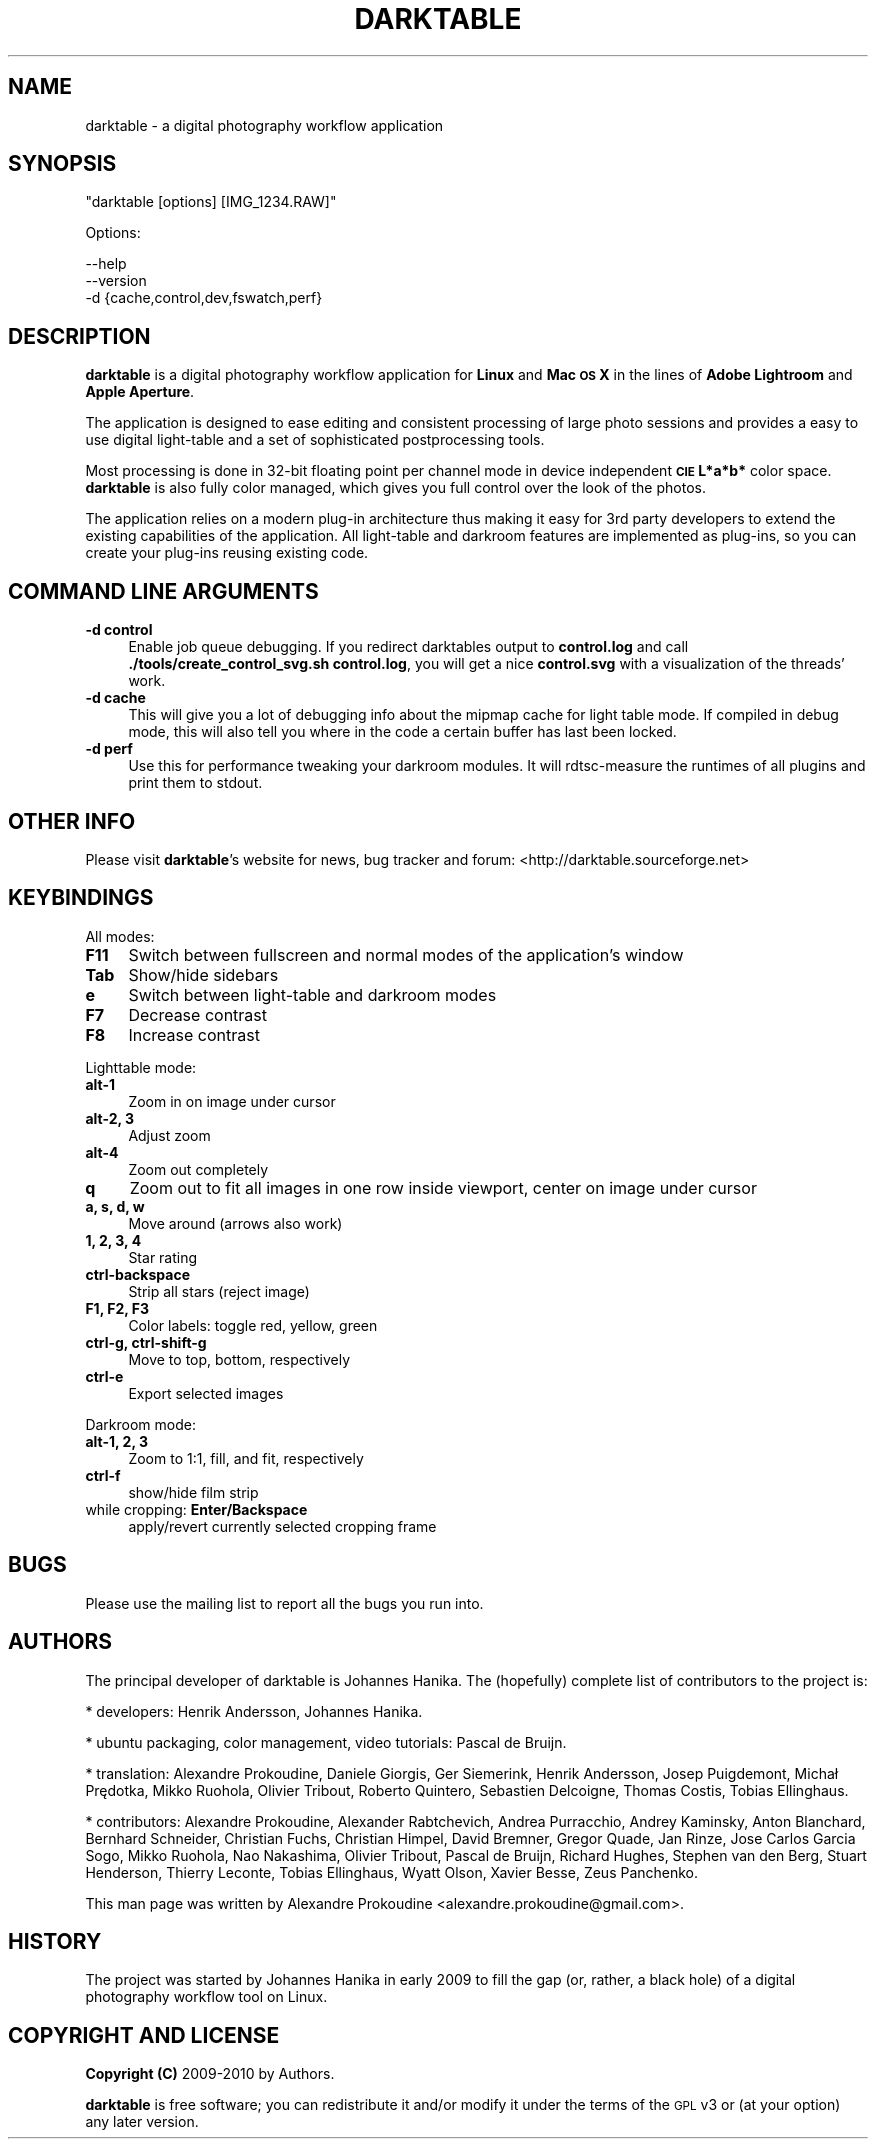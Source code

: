 .\" Automatically generated by Pod::Man 2.22 (Pod::Simple 3.07)
.\"
.\" Standard preamble:
.\" ========================================================================
.de Sp \" Vertical space (when we can't use .PP)
.if t .sp .5v
.if n .sp
..
.de Vb \" Begin verbatim text
.ft CW
.nf
.ne \\$1
..
.de Ve \" End verbatim text
.ft R
.fi
..
.\" Set up some character translations and predefined strings.  \*(-- will
.\" give an unbreakable dash, \*(PI will give pi, \*(L" will give a left
.\" double quote, and \*(R" will give a right double quote.  \*(C+ will
.\" give a nicer C++.  Capital omega is used to do unbreakable dashes and
.\" therefore won't be available.  \*(C` and \*(C' expand to `' in nroff,
.\" nothing in troff, for use with C<>.
.tr \(*W-
.ds C+ C\v'-.1v'\h'-1p'\s-2+\h'-1p'+\s0\v'.1v'\h'-1p'
.ie n \{\
.    ds -- \(*W-
.    ds PI pi
.    if (\n(.H=4u)&(1m=24u) .ds -- \(*W\h'-12u'\(*W\h'-12u'-\" diablo 10 pitch
.    if (\n(.H=4u)&(1m=20u) .ds -- \(*W\h'-12u'\(*W\h'-8u'-\"  diablo 12 pitch
.    ds L" ""
.    ds R" ""
.    ds C` ""
.    ds C' ""
'br\}
.el\{\
.    ds -- \|\(em\|
.    ds PI \(*p
.    ds L" ``
.    ds R" ''
'br\}
.\"
.\" Escape single quotes in literal strings from groff's Unicode transform.
.ie \n(.g .ds Aq \(aq
.el       .ds Aq '
.\"
.\" If the F register is turned on, we'll generate index entries on stderr for
.\" titles (.TH), headers (.SH), subsections (.SS), items (.Ip), and index
.\" entries marked with X<> in POD.  Of course, you'll have to process the
.\" output yourself in some meaningful fashion.
.ie \nF \{\
.    de IX
.    tm Index:\\$1\t\\n%\t"\\$2"
..
.    nr % 0
.    rr F
.\}
.el \{\
.    de IX
..
.\}
.\"
.\" Accent mark definitions (@(#)ms.acc 1.5 88/02/08 SMI; from UCB 4.2).
.\" Fear.  Run.  Save yourself.  No user-serviceable parts.
.    \" fudge factors for nroff and troff
.if n \{\
.    ds #H 0
.    ds #V .8m
.    ds #F .3m
.    ds #[ \f1
.    ds #] \fP
.\}
.if t \{\
.    ds #H ((1u-(\\\\n(.fu%2u))*.13m)
.    ds #V .6m
.    ds #F 0
.    ds #[ \&
.    ds #] \&
.\}
.    \" simple accents for nroff and troff
.if n \{\
.    ds ' \&
.    ds ` \&
.    ds ^ \&
.    ds , \&
.    ds ~ ~
.    ds /
.\}
.if t \{\
.    ds ' \\k:\h'-(\\n(.wu*8/10-\*(#H)'\'\h"|\\n:u"
.    ds ` \\k:\h'-(\\n(.wu*8/10-\*(#H)'\`\h'|\\n:u'
.    ds ^ \\k:\h'-(\\n(.wu*10/11-\*(#H)'^\h'|\\n:u'
.    ds , \\k:\h'-(\\n(.wu*8/10)',\h'|\\n:u'
.    ds ~ \\k:\h'-(\\n(.wu-\*(#H-.1m)'~\h'|\\n:u'
.    ds / \\k:\h'-(\\n(.wu*8/10-\*(#H)'\z\(sl\h'|\\n:u'
.\}
.    \" troff and (daisy-wheel) nroff accents
.ds : \\k:\h'-(\\n(.wu*8/10-\*(#H+.1m+\*(#F)'\v'-\*(#V'\z.\h'.2m+\*(#F'.\h'|\\n:u'\v'\*(#V'
.ds 8 \h'\*(#H'\(*b\h'-\*(#H'
.ds o \\k:\h'-(\\n(.wu+\w'\(de'u-\*(#H)/2u'\v'-.3n'\*(#[\z\(de\v'.3n'\h'|\\n:u'\*(#]
.ds d- \h'\*(#H'\(pd\h'-\w'~'u'\v'-.25m'\f2\(hy\fP\v'.25m'\h'-\*(#H'
.ds D- D\\k:\h'-\w'D'u'\v'-.11m'\z\(hy\v'.11m'\h'|\\n:u'
.ds th \*(#[\v'.3m'\s+1I\s-1\v'-.3m'\h'-(\w'I'u*2/3)'\s-1o\s+1\*(#]
.ds Th \*(#[\s+2I\s-2\h'-\w'I'u*3/5'\v'-.3m'o\v'.3m'\*(#]
.ds ae a\h'-(\w'a'u*4/10)'e
.ds Ae A\h'-(\w'A'u*4/10)'E
.    \" corrections for vroff
.if v .ds ~ \\k:\h'-(\\n(.wu*9/10-\*(#H)'\s-2\u~\d\s+2\h'|\\n:u'
.if v .ds ^ \\k:\h'-(\\n(.wu*10/11-\*(#H)'\v'-.4m'^\v'.4m'\h'|\\n:u'
.    \" for low resolution devices (crt and lpr)
.if \n(.H>23 .if \n(.V>19 \
\{\
.    ds : e
.    ds 8 ss
.    ds o a
.    ds d- d\h'-1'\(ga
.    ds D- D\h'-1'\(hy
.    ds th \o'bp'
.    ds Th \o'LP'
.    ds ae ae
.    ds Ae AE
.\}
.rm #[ #] #H #V #F C
.\" ========================================================================
.\"
.IX Title "DARKTABLE 1"
.TH DARKTABLE 1 "22312d" "darktable-a2ea27c" "darktable"
.\" For nroff, turn off justification.  Always turn off hyphenation; it makes
.\" way too many mistakes in technical documents.
.if n .ad l
.nh
.SH "NAME"
darktable \- a digital photography workflow application
.SH "SYNOPSIS"
.IX Header "SYNOPSIS"
\&\f(CW\*(C`darktable [options] [IMG_1234.RAW]\*(C'\fR
.PP
Options:
.PP
.Vb 3
\&    \-\-help        
\&    \-\-version
\&    \-d {cache,control,dev,fswatch,perf}
.Ve
.SH "DESCRIPTION"
.IX Header "DESCRIPTION"
\&\fBdarktable\fR is a digital photography workflow application for \fBLinux\fR 
and \fBMac \s-1OS\s0 X\fR in the lines of \fBAdobe Lightroom\fR and \fBApple Aperture\fR.
.PP
The application is designed to ease editing and consistent processing of large 
photo sessions and provides a easy to use digital light-table and a set 
of sophisticated postprocessing tools.
.PP
Most processing is done in 32\-bit floating point per channel mode in device independent 
\&\fB\s-1CIE\s0 L*a*b*\fR color space. \fBdarktable\fR is also fully color managed, which gives 
you full control over the look of the photos.
.PP
The application relies on a modern plug-in architecture thus making it easy for 
3rd party developers to extend the existing capabilities of the application. 
All light-table and darkroom features are implemented as plug-ins, so you can 
create your plug-ins reusing existing code.
.SH "COMMAND LINE ARGUMENTS"
.IX Header "COMMAND LINE ARGUMENTS"
.IP "\fB\-d control\fR" 4
.IX Item "-d control"
Enable job queue debugging. If you redirect darktables output to \fBcontrol.log\fR and
call \fB./tools/create_control_svg.sh control.log\fR, you will get a nice \fBcontrol.svg\fR
with a visualization of the threads' work.
.IP "\fB\-d cache\fR" 4
.IX Item "-d cache"
This will give you a lot of debugging info about the mipmap cache for light table mode. If
compiled in debug mode, this will also tell you where in the code a certain buffer has
last been locked.
.IP "\fB\-d perf\fR" 4
.IX Item "-d perf"
Use this for performance tweaking your darkroom modules. It will rdtsc-measure the
runtimes of all plugins and print them to stdout.
.SH "OTHER INFO"
.IX Header "OTHER INFO"
Please visit \fBdarktable\fR's website for news, bug tracker and forum: <http://darktable.sourceforge.net>
.SH "KEYBINDINGS"
.IX Header "KEYBINDINGS"
All modes:
.IP "\fBF11\fR" 4
.IX Item "F11"
Switch between fullscreen and normal modes of the application's window
.IP "\fBTab\fR" 4
.IX Item "Tab"
Show/hide sidebars
.IP "\fBe\fR" 4
.IX Item "e"
Switch between light-table and darkroom modes
.IP "\fBF7\fR" 4
.IX Item "F7"
Decrease contrast
.IP "\fBF8\fR" 4
.IX Item "F8"
Increase contrast
.PP
Lighttable mode:
.IP "\fBalt\-1\fR" 4
.IX Item "alt-1"
Zoom in on image under cursor
.IP "\fBalt\-2, 3\fR" 4
.IX Item "alt-2, 3"
Adjust zoom
.IP "\fBalt\-4\fR" 4
.IX Item "alt-4"
Zoom out completely
.IP "\fBq\fR" 4
.IX Item "q"
Zoom out to fit all images in one row inside viewport, center on image under cursor
.IP "\fBa, s, d, w\fR" 4
.IX Item "a, s, d, w"
Move around (arrows also work)
.IP "\fB1, 2, 3, 4\fR" 4
.IX Item "1, 2, 3, 4"
Star rating
.IP "\fBctrl-backspace\fR" 4
.IX Item "ctrl-backspace"
Strip all stars (reject image)
.IP "\fBF1, F2, F3\fR" 4
.IX Item "F1, F2, F3"
Color labels: toggle red, yellow, green
.IP "\fBctrl-g, ctrl-shift-g\fR" 4
.IX Item "ctrl-g, ctrl-shift-g"
Move to top, bottom, respectively
.IP "\fBctrl-e\fR" 4
.IX Item "ctrl-e"
Export selected images
.PP
Darkroom mode:
.IP "\fBalt\-1, 2, 3\fR" 4
.IX Item "alt-1, 2, 3"
Zoom to 1:1, fill, and fit, respectively
.IP "\fBctrl-f\fR" 4
.IX Item "ctrl-f"
show/hide film strip
.IP "while cropping: \fBEnter/Backspace\fR" 4
.IX Item "while cropping: Enter/Backspace"
apply/revert currently selected cropping frame
.SH "BUGS"
.IX Header "BUGS"
Please use the mailing list to report all the bugs you run into.
.SH "AUTHORS"
.IX Header "AUTHORS"
The principal developer of darktable is Johannes Hanika. The (hopefully)
complete list of contributors to the project is:
.PP
* developers:
Henrik Andersson,
Johannes Hanika.

* ubuntu packaging, color management, video tutorials:
Pascal de Bruijn.

* translation:
Alexandre Prokoudine,
Daniele Giorgis,
Ger Siemerink,
Henrik Andersson,
Josep Puigdemont,
Michał Prędotka,
Mikko Ruohola,
Olivier Tribout,
Roberto Quintero,
Sebastien Delcoigne,
Thomas Costis,
Tobias Ellinghaus.


* contributors:
Alexandre Prokoudine,
Alexander Rabtchevich,
Andrea Purracchio,
Andrey Kaminsky,
Anton Blanchard,
Bernhard Schneider,
Christian Fuchs,
Christian Himpel,
David Bremner,
Gregor Quade,
Jan Rinze,
Jose Carlos Garcia Sogo,
Mikko Ruohola,
Nao Nakashima,
Olivier Tribout,
Pascal de Bruijn,
Richard Hughes,
Stephen van den Berg,
Stuart Henderson,
Thierry Leconte,
Tobias Ellinghaus,
Wyatt Olson,
Xavier Besse,
Zeus Panchenko.

.PP
This man page was written by Alexandre Prokoudine 
<alexandre.prokoudine@gmail.com>.
.SH "HISTORY"
.IX Header "HISTORY"
The project was started by Johannes Hanika in early 2009 to fill the gap 
(or, rather, a black hole) of a digital photography workflow tool on Linux.
.SH "COPYRIGHT AND LICENSE"
.IX Header "COPYRIGHT AND LICENSE"
\&\fBCopyright (C)\fR 2009\-2010 by Authors.
.PP
\&\fBdarktable\fR is free software; you can redistribute it and/or modify it
under the terms of the \s-1GPL\s0 v3 or (at your option) any later version.
